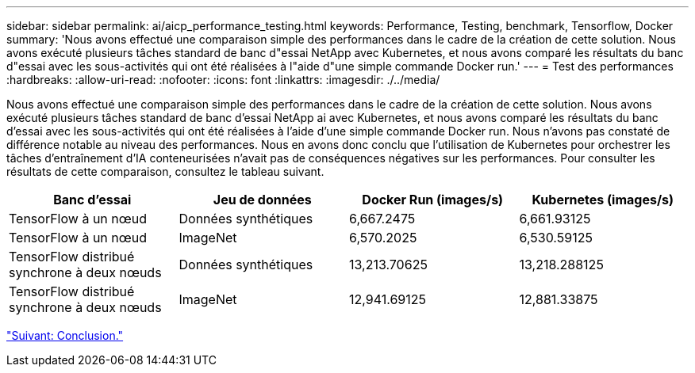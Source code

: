 ---
sidebar: sidebar 
permalink: ai/aicp_performance_testing.html 
keywords: Performance, Testing, benchmark, Tensorflow, Docker 
summary: 'Nous avons effectué une comparaison simple des performances dans le cadre de la création de cette solution. Nous avons exécuté plusieurs tâches standard de banc d"essai NetApp avec Kubernetes, et nous avons comparé les résultats du banc d"essai avec les sous-activités qui ont été réalisées à l"aide d"une simple commande Docker run.' 
---
= Test des performances
:hardbreaks:
:allow-uri-read: 
:nofooter: 
:icons: font
:linkattrs: 
:imagesdir: ./../media/


[role="lead"]
Nous avons effectué une comparaison simple des performances dans le cadre de la création de cette solution. Nous avons exécuté plusieurs tâches standard de banc d'essai NetApp ai avec Kubernetes, et nous avons comparé les résultats du banc d'essai avec les sous-activités qui ont été réalisées à l'aide d'une simple commande Docker run. Nous n'avons pas constaté de différence notable au niveau des performances. Nous en avons donc conclu que l'utilisation de Kubernetes pour orchestrer les tâches d'entraînement d'IA conteneurisées n'avait pas de conséquences négatives sur les performances. Pour consulter les résultats de cette comparaison, consultez le tableau suivant.

|===
| Banc d'essai | Jeu de données | Docker Run (images/s) | Kubernetes (images/s) 


| TensorFlow à un nœud | Données synthétiques | 6,667.2475 | 6,661.93125 


| TensorFlow à un nœud | ImageNet | 6,570.2025 | 6,530.59125 


| TensorFlow distribué synchrone à deux nœuds | Données synthétiques | 13,213.70625 | 13,218.288125 


| TensorFlow distribué synchrone à deux nœuds | ImageNet | 12,941.69125 | 12,881.33875 
|===
link:aicp_conclusion.html["Suivant: Conclusion."]
